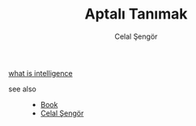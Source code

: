 :PROPERTIES:
:ID:       fcf09fe7-8f83-4990-9e3e-4deba2293501
:END:
#+TITLE: Aptalı Tanımak
#+AUTHOR: Celal Şengör
#+STARTUP: overview
#+ROAM_TAGS: article non-fiction book index
#+CREATED: [2021-06-13 Paz]
#+LAST_MODIFIED: [2021-06-13 Paz 05:23]

[[file:20210613192003-concept-intelligence.org][what is intelligence]]

- see also ::
  + [[file:20210613050136-keyword-book.org][Book]]
  + [[file:20210613052759-celal_sengor.org][Celal Şengör]]
